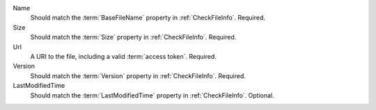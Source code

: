 Name
    Should match the :term:`BaseFileName` property in :ref:`CheckFileInfo`. Required.

Size
    Should match the :term:`Size` property in :ref:`CheckFileInfo`. Required.

Url
    A URI to the file, including a valid :term:`access token`. Required.

    ..  include:: /_fragments/token_trading.rst

Version
    Should match the :term:`Version` property in :ref:`CheckFileInfo`. Required.

LastModifiedTime
    Should match the :term:`LastModifiedTime` property in :ref:`CheckFileInfo`. Optional.
